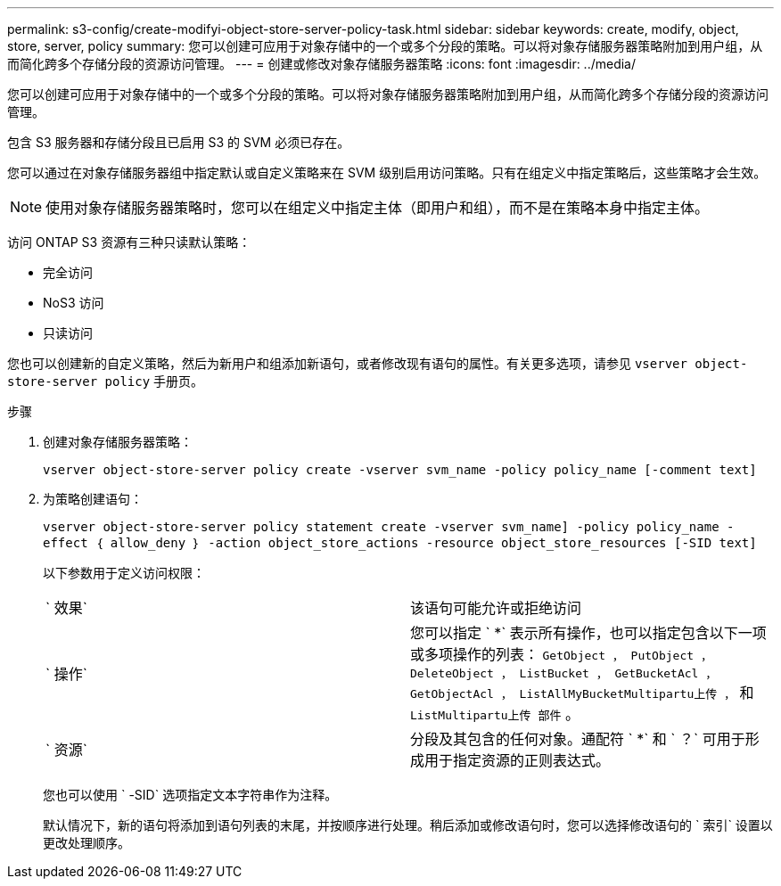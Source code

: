 ---
permalink: s3-config/create-modifyi-object-store-server-policy-task.html 
sidebar: sidebar 
keywords: create, modify, object, store, server, policy 
summary: 您可以创建可应用于对象存储中的一个或多个分段的策略。可以将对象存储服务器策略附加到用户组，从而简化跨多个存储分段的资源访问管理。 
---
= 创建或修改对象存储服务器策略
:icons: font
:imagesdir: ../media/


[role="lead"]
您可以创建可应用于对象存储中的一个或多个分段的策略。可以将对象存储服务器策略附加到用户组，从而简化跨多个存储分段的资源访问管理。

包含 S3 服务器和存储分段且已启用 S3 的 SVM 必须已存在。

您可以通过在对象存储服务器组中指定默认或自定义策略来在 SVM 级别启用访问策略。只有在组定义中指定策略后，这些策略才会生效。

[NOTE]
====
使用对象存储服务器策略时，您可以在组定义中指定主体（即用户和组），而不是在策略本身中指定主体。

====
访问 ONTAP S3 资源有三种只读默认策略：

* 完全访问
* NoS3 访问
* 只读访问


您也可以创建新的自定义策略，然后为新用户和组添加新语句，或者修改现有语句的属性。有关更多选项，请参见 `vserver object-store-server policy` 手册页。

.步骤
. 创建对象存储服务器策略：
+
`vserver object-store-server policy create -vserver svm_name -policy policy_name [-comment text]`

. 为策略创建语句：
+
`vserver object-store-server policy statement create -vserver svm_name] -policy policy_name -effect ｛ allow_deny ｝ -action object_store_actions -resource object_store_resources [-SID text]`

+
以下参数用于定义访问权限：

+
[cols="2*"]
|===


 a| 
` 效果`
 a| 
该语句可能允许或拒绝访问



 a| 
` 操作`
 a| 
您可以指定 ` *` 表示所有操作，也可以指定包含以下一项或多项操作的列表： `GetObject ， PutObject ， DeleteObject ， ListBucket ， GetBucketAcl ， GetObjectAcl ， ListAllMyBucketMultipartu上传 ，` 和 `ListMultipartu上传 部件` 。



 a| 
` 资源`
 a| 
分段及其包含的任何对象。通配符 ` *` 和 ` ？` 可用于形成用于指定资源的正则表达式。

|===
+
您也可以使用 ` -SID` 选项指定文本字符串作为注释。

+
默认情况下，新的语句将添加到语句列表的末尾，并按顺序进行处理。稍后添加或修改语句时，您可以选择修改语句的 ` 索引` 设置以更改处理顺序。


